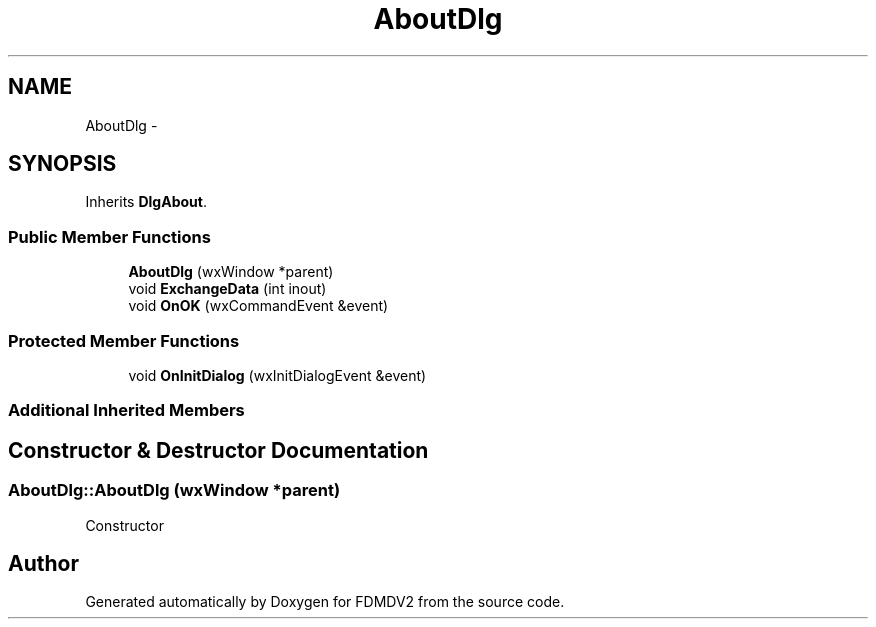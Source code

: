 .TH "AboutDlg" 3 "Wed Sep 19 2012" "Version 02.00.01" "FDMDV2" \" -*- nroff -*-
.ad l
.nh
.SH NAME
AboutDlg \- 
.SH SYNOPSIS
.br
.PP
.PP
Inherits \fBDlgAbout\fP\&.
.SS "Public Member Functions"

.in +1c
.ti -1c
.RI "\fBAboutDlg\fP (wxWindow *parent)"
.br
.ti -1c
.RI "void \fBExchangeData\fP (int inout)"
.br
.ti -1c
.RI "void \fBOnOK\fP (wxCommandEvent &event)"
.br
.in -1c
.SS "Protected Member Functions"

.in +1c
.ti -1c
.RI "void \fBOnInitDialog\fP (wxInitDialogEvent &event)"
.br
.in -1c
.SS "Additional Inherited Members"
.SH "Constructor & Destructor Documentation"
.PP 
.SS "AboutDlg::AboutDlg (wxWindow *parent)"
Constructor 

.SH "Author"
.PP 
Generated automatically by Doxygen for FDMDV2 from the source code\&.
